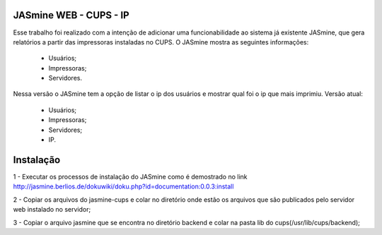 ===========================
JASmine WEB - CUPS - IP
===========================

Esse trabalho foi realizado com a intenção de adicionar uma funcionabilidade ao sistema já existente JASmine, que gera relatórios a partir das impressoras instaladas no CUPS.
O JASmine mostra as seguintes informações:
 * Usuários;
 * Impressoras;
 * Servidores.
Nessa versão o JASmine tem a opção de listar o ip dos usuários e mostrar qual foi o ip que mais imprimiu.
Versão atual:
 * Usuários;
 * Impressoras;
 * Servidores;
 * IP.

==========================
Instalação
==========================

1 - Executar os processos de instalação do JASmine como é demostrado no link http://jasmine.berlios.de/dokuwiki/doku.php?id=documentation:0.0.3:install

2 - Copiar os arquivos do jasmine-cups e colar no diretório onde estão os arquivos que são publicados pelo servidor web instalado no servidor;

3 - Copiar o arquivo jasmine que se encontra no diretório backend e colar na pasta lib do cups(/usr/lib/cups/backend);

